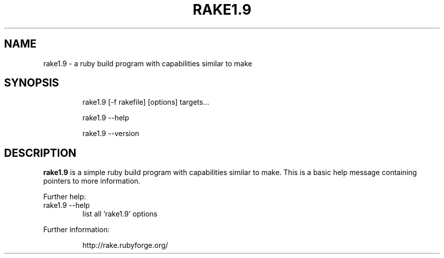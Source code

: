.TH RAKE1.9 "1" "July 2006" "ruby 1.9.0" "User Commands"
.SH NAME
rake1.9 \- a ruby build program with capabilities similar to make
.SH SYNOPSIS
.IP
rake1.9 [-f rakefile] [options] targets...
.IP
rake1.9 \-\-help
.IP
rake1.9 \-\-version
.fi
.SH DESCRIPTION
.B rake1.9
is a simple ruby build program with capabilities similar to make.
This is a basic help message containing pointers to more information.
.PP
Further help:
.TP
rake1.9 --help
list all 'rake1.9' options
.PP
Further information:
.IP
http://rake.rubyforge.org/
